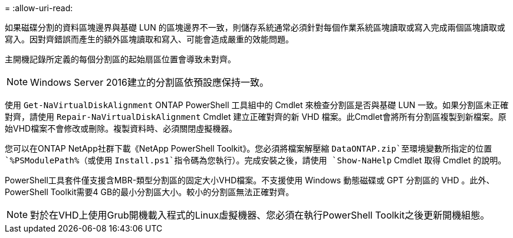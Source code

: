 = 
:allow-uri-read: 


如果磁碟分割的資料區塊邊界與基礎 LUN 的區塊邊界不一致，則儲存系統通常必須針對每個作業系統區塊讀取或寫入完成兩個區塊讀取或寫入。因對齊錯誤而產生的額外區塊讀取和寫入、可能會造成嚴重的效能問題。

主開機記錄所定義的每個分割區的起始扇區位置會導致未對齊。


NOTE: Windows Server 2016建立的分割區依預設應保持一致。

使用 `Get-NaVirtualDiskAlignment` ONTAP PowerShell 工具組中的 Cmdlet 來檢查分割區是否與基礎 LUN 一致。如果分割區未正確對齊，請使用 `Repair-NaVirtualDiskAlignment` Cmdlet 建立正確對齊的新 VHD 檔案。此Cmdlet會將所有分割區複製到新檔案。原始VHD檔案不會修改或刪除。複製資料時、必須關閉虛擬機器。

您可以在ONTAP NetApp社群下載《NetApp PowerShell Toolkit》。您必須將檔案解壓縮 `DataONTAP.zip`至環境變數所指定的位置 `%PSModulePath%`（或使用 `Install.ps1`指令碼為您執行）。完成安裝之後，請使用 `Show-NaHelp` Cmdlet 取得 Cmdlet 的說明。

PowerShell工具套件僅支援含MBR-類型分割區的固定大小VHD檔案。不支援使用 Windows 動態磁碟或 GPT 分割區的 VHD 。此外、PowerShell Toolkit需要4 GB的最小分割區大小。較小的分割區無法正確對齊。


NOTE: 對於在VHD上使用Grub開機載入程式的Linux虛擬機器、您必須在執行PowerShell Toolkit之後更新開機組態。
